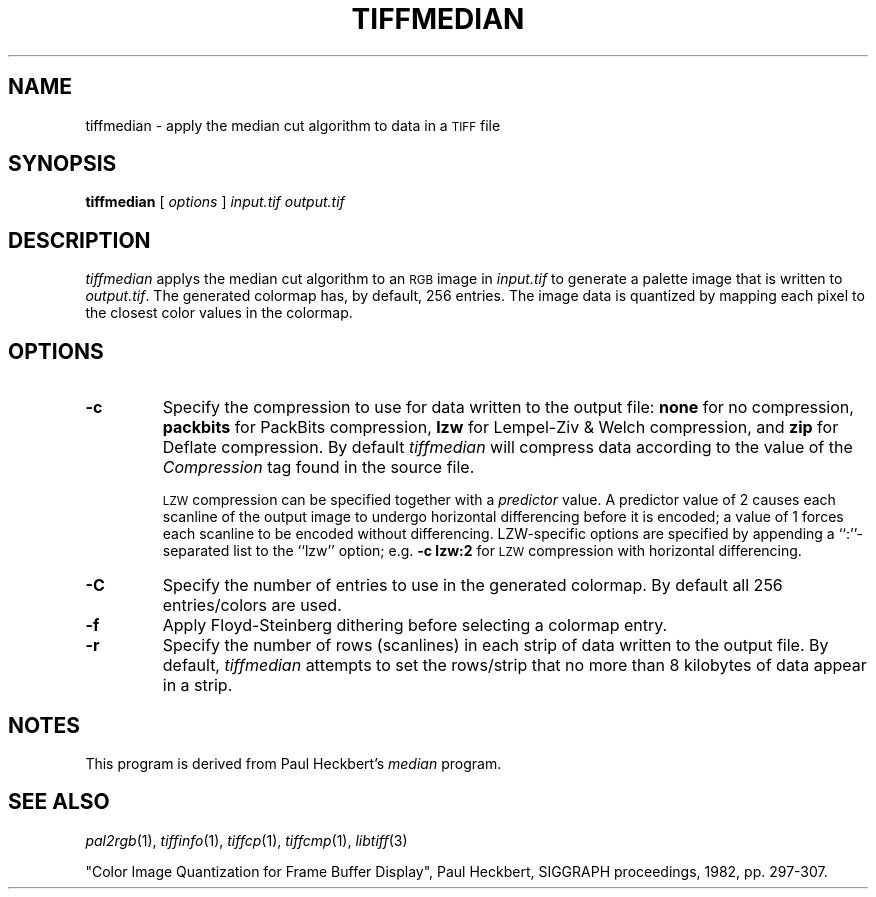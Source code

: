 .\"	$Header: /usr/people/sam/tiff/man/RCS/tiffmedian.1,v 1.18 1995/10/11 19:42:09 sam Rel $
.\"
.\" Copyright (c) 1990-1995 Sam Leffler
.\" Copyright (c) 1991-1995 Silicon Graphics, Inc.
.\"
.\" Permission to use, copy, modify, distribute, and sell this software and 
.\" its documentation for any purpose is hereby granted without fee, provided
.\" that (i) the above copyright notices and this permission notice appear in
.\" all copies of the software and related documentation, and (ii) the names of
.\" Sam Leffler and Silicon Graphics may not be used in any advertising or
.\" publicity relating to the software without the specific, prior written
.\" permission of Sam Leffler and Silicon Graphics.
.\" 
.\" THE SOFTWARE IS PROVIDED "AS-IS" AND WITHOUT WARRANTY OF ANY KIND, 
.\" EXPRESS, IMPLIED OR OTHERWISE, INCLUDING WITHOUT LIMITATION, ANY 
.\" WARRANTY OF MERCHANTABILITY OR FITNESS FOR A PARTICULAR PURPOSE.  
.\" 
.\" IN NO EVENT SHALL SAM LEFFLER OR SILICON GRAPHICS BE LIABLE FOR
.\" ANY SPECIAL, INCIDENTAL, INDIRECT OR CONSEQUENTIAL DAMAGES OF ANY KIND,
.\" OR ANY DAMAGES WHATSOEVER RESULTING FROM LOSS OF USE, DATA OR PROFITS,
.\" WHETHER OR NOT ADVISED OF THE POSSIBILITY OF DAMAGE, AND ON ANY THEORY OF 
.\" LIABILITY, ARISING OUT OF OR IN CONNECTION WITH THE USE OR PERFORMANCE 
.\" OF THIS SOFTWARE.
.\"
.if n .po 0
.TH TIFFMEDIAN 1 "October 15, 1995"
.SH NAME
tiffmedian \- apply the median cut algorithm to data in a
.SM TIFF
file
.SH SYNOPSIS
.B tiffmedian
[
.I options
]
.I input.tif
.I output.tif
.SH DESCRIPTION
.I tiffmedian
applys the median cut algorithm to an
.SM RGB
image in
.I input.tif
to generate a palette image that is written to
.IR output.tif .
The generated colormap has, by default, 256 entries.
The image data is quantized by mapping each
pixel to the closest color values in the colormap.
.SH OPTIONS
.TP
.B \-c
Specify the compression to use for data written to the output file:
.B none 
for no compression,
.B packbits
for PackBits compression,
.B lzw
for Lempel-Ziv & Welch compression,
and
.B zip
for Deflate compression.
By default
.I tiffmedian
will compress data according to the value of the
.I Compression
tag found in the source file.
.IP
.SM LZW
compression can be specified together with a 
.I predictor
value.
A predictor value of 2 causes
each scanline of the output image to undergo horizontal
differencing before it is encoded; a value
of 1 forces each scanline to be encoded without differencing.
LZW-specific options are specified by appending a ``:''-separated
list to the ``lzw'' option; e.g.
.B "\-c lzw:2"
for
.SM LZW
compression with horizontal differencing.
.TP
.B \-C
Specify the number of entries to use in the generated colormap.
By default all 256 entries/colors are used.
.TP
.B \-f
Apply Floyd-Steinberg dithering before selecting a colormap entry.
.TP
.B \-r
Specify the number of rows (scanlines) in each strip of data
written to the output file.
By default,
.I tiffmedian
attempts to set the rows/strip
that no more than 8 kilobytes of data appear in a strip.
.SH NOTES
This program is derived from Paul Heckbert's
.I median
program.
.SH "SEE ALSO"
.IR pal2rgb (1),
.IR tiffinfo (1),
.IR tiffcp (1),
.IR tiffcmp (1),
.IR libtiff (3)
.PP
"Color Image Quantization for Frame Buffer Display", Paul
Heckbert, SIGGRAPH proceedings, 1982, pp. 297-307.
